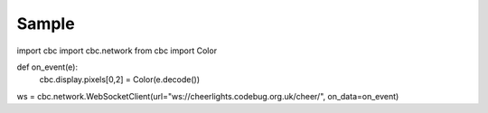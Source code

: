 ******
Sample
******

import cbc
import cbc.network
from cbc import Color

def on_event(e):
    cbc.display.pixels[0,2] = Color(e.decode())

ws = cbc.network.WebSocketClient(url="ws://cheerlights.codebug.org.uk/cheer/", on_data=on_event)